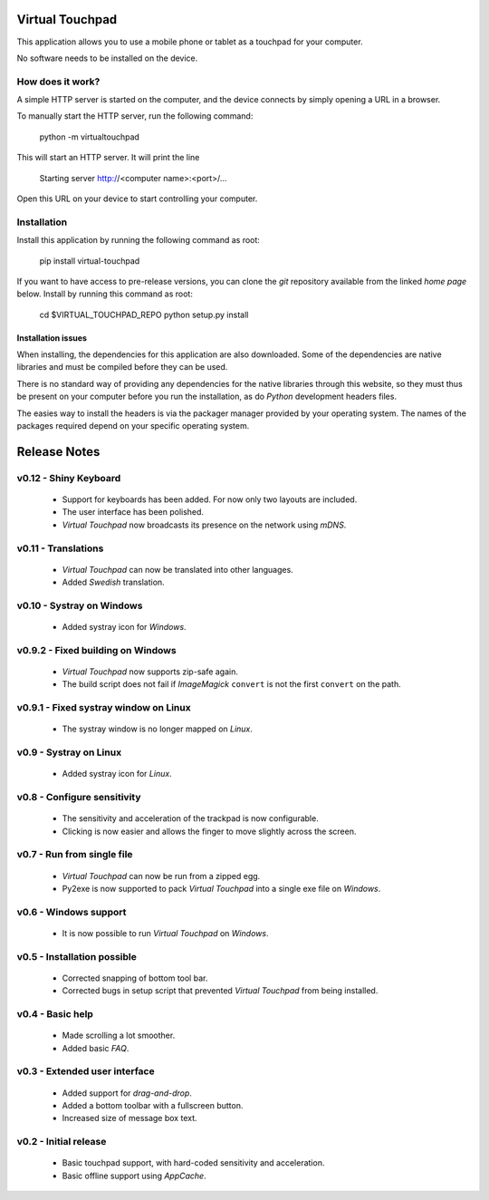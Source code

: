 Virtual Touchpad
================

This application allows you to use a mobile phone or tablet as a touchpad for
your computer.

No software needs to be installed on the device.


How does it work?
-----------------

A simple HTTP server is started on the computer, and the device connects by
simply opening a URL in a browser.

To manually start the HTTP server, run the following command:

    python -m virtualtouchpad

This will start an HTTP server. It will print the line

    Starting server http://<computer name>:<port>/...

Open this URL on your device to start controlling your computer.


Installation
------------

Install this application by running the following command as root:

    pip install virtual-touchpad

If you want to have access to pre-release versions, you can clone the *git*
repository available from the linked *home page* below. Install by running this
command as root:

    cd $VIRTUAL_TOUCHPAD_REPO
    python setup.py install


Installation issues
~~~~~~~~~~~~~~~~~~~

When installing, the dependencies for this application are also downloaded. Some
of the dependencies are native libraries and must be compiled before they can be
used.

There is no standard way of providing any dependencies for the native libraries
through this website, so they must thus be present on your computer before you
run the installation, as do *Python* development headers files.

The easies way to install the headers is via the packager manager provided by
your operating system. The names of the packages required depend on your
specific operating system.


Release Notes
=============


v0.12 - Shiny Keyboard
----------------------
  * Support for keyboards has been added. For now only two layouts are
    included.
  * The user interface has been polished.
  * *Virtual Touchpad* now broadcasts its presence on the network using *mDNS*.


v0.11 - Translations
--------------------
  * *Virtual Touchpad* can now be translated into other languages.
  * Added *Swedish* translation.


v0.10 - Systray on Windows
--------------------------
  * Added systray icon for *Windows*.


v0.9.2 - Fixed building on Windows
----------------------------------
  * *Virtual Touchpad* now supports zip-safe again.
  * The build script does not fail if *ImageMagick* ``convert`` is not the
    first ``convert`` on the path.


v0.9.1 - Fixed systray window on Linux
--------------------------------------
  * The systray window is no longer mapped on *Linux*.


v0.9 - Systray on Linux
-----------------------
  * Added systray icon for *Linux*.


v0.8 - Configure sensitivity
----------------------------
  * The sensitivity and acceleration of the trackpad is now configurable.
  * Clicking is now easier and allows the finger to move slightly across the
    screen.


v0.7 - Run from single file
---------------------------
  * *Virtual Touchpad* can now be run from a zipped egg.
  * Py2exe is now supported to pack *Virtual Touchpad* into a single exe file
    on *Windows*.


v0.6 - Windows support
----------------------
  * It is now possible to run *Virtual Touchpad* on *Windows*.


v0.5 - Installation possible
----------------------------
  * Corrected snapping of bottom tool bar.
  * Corrected bugs in setup script that prevented *Virtual Touchpad* from being
    installed.


v0.4 - Basic help
-----------------
  * Made scrolling a lot smoother.
  * Added basic *FAQ*.


v0.3 - Extended user interface
------------------------------
  * Added support for *drag-and-drop*.
  * Added a bottom toolbar with a fullscreen button.
  * Increased size of message box text.


v0.2 - Initial release
----------------------
  * Basic touchpad support, with hard-coded sensitivity and acceleration.
  * Basic offline support using *AppCache*.


